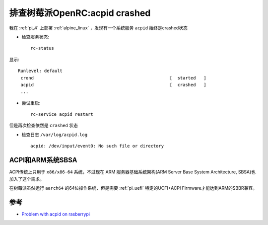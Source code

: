 .. _pi_acpid_crashed:

================================
排查树莓派OpenRC:acpid crashed
================================

我在 :ref:`pi_4` 上部署 :ref:`alpine_linux` ，发现有一个系统服务 ``acpid`` 始终是crashed状态

- 检查服务状态::

   rc-status

显示::

   Runlevel: default
    crond                                                    [  started   ]
    acpid                                                    [  crashed   ]
    ...

- 尝试重启::

   rc-service acpid restart

但是再次检查依然是 ``crashed`` 状态

- 检查日志 ``/var/log/acpid.log`` ::

   acpid: /dev/input/event0: No such file or directory

ACPI和ARM系统SBSA
===================

ACPI传统上只用于 ``x86/x86-64`` 系统，不过现在 ARM 服务器基础系统架构(ARM Server Base System Architecture, SBSA)也加入了这个需求。

在树莓派虽然运行 ``aarch64`` 的64位操作系统，但是需要 :ref:`pi_uefi` 特定的UCFI+ACPI Firmware才能达到ARM的SBBR兼容。

参考
======

- `Problem with acpid on rasberrypi <https://gitlab.alpinelinux.org/alpine/aports/-/issues/12290>`_

